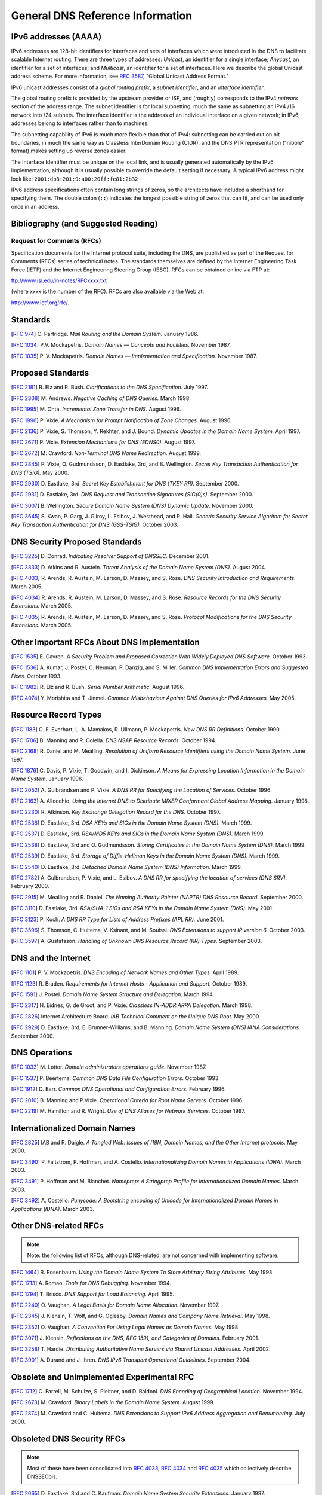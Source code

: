 ..
   Copyright (C) Internet Systems Consortium, Inc. ("ISC")

   This Source Code Form is subject to the terms of the Mozilla Public
   License, v. 2.0. If a copy of the MPL was not distributed with this
   file, You can obtain one at http://mozilla.org/MPL/2.0/.

   See the COPYRIGHT file distributed with this work for additional
   information regarding copyright ownership.

.. General:

General DNS Reference Information
=================================

.. _ipv6addresses:

IPv6 addresses (AAAA)
---------------------

IPv6 addresses are 128-bit identifiers for interfaces and sets of
interfaces which were introduced in the DNS to facilitate scalable
Internet routing. There are three types of addresses: *Unicast*, an
identifier for a single interface; *Anycast*, an identifier for a set of
interfaces; and *Multicast*, an identifier for a set of interfaces. Here
we describe the global Unicast address scheme. For more information, see
:rfc:`3587`, "Global Unicast Address Format."

IPv6 unicast addresses consist of a *global routing prefix*, a *subnet
identifier*, and an *interface identifier*.

The global routing prefix is provided by the upstream provider or ISP,
and (roughly) corresponds to the IPv4 *network* section of the address
range. The subnet identifier is for local subnetting, much the same as
subnetting an IPv4 /16 network into /24 subnets. The interface
identifier is the address of an individual interface on a given network;
in IPv6, addresses belong to interfaces rather than to machines.

The subnetting capability of IPv6 is much more flexible than that of
IPv4: subnetting can be carried out on bit boundaries, in much the same
way as Classless InterDomain Routing (CIDR), and the DNS PTR
representation ("nibble" format) makes setting up reverse zones easier.

The Interface Identifier must be unique on the local link, and is
usually generated automatically by the IPv6 implementation, although it
is usually possible to override the default setting if necessary. A
typical IPv6 address might look like:
``2001:db8:201:9:a00:20ff:fe81:2b32``

IPv6 address specifications often contain long strings of zeros, so the
architects have included a shorthand for specifying them. The double
colon (``::``) indicates the longest possible string of zeros that can
fit, and can be used only once in an address.

.. _bibliography:

Bibliography (and Suggested Reading)
------------------------------------

.. _rfcs:

Request for Comments (RFCs)
~~~~~~~~~~~~~~~~~~~~~~~~~~~

Specification documents for the Internet protocol suite, including the
DNS, are published as part of the Request for Comments (RFCs) series of
technical notes. The standards themselves are defined by the Internet
Engineering Task Force (IETF) and the Internet Engineering Steering
Group (IESG). RFCs can be obtained online via FTP at:

`ftp://www.isi.edu/in-notes/RFCxxxx.txt <ftp://www.isi.edu/in-notes/>`__

(where xxxx is the number of the RFC). RFCs are also available via the
Web at:

http://www.ietf.org/rfc/.

Standards
---------

[:rfc:`974`] C. Partridge. *Mail Routing and the Domain System.* January 1986.

[:rfc:`1034`] P.V. Mockapetris. *Domain Names — Concepts and Facilities.* November
1987.

[:rfc:`1035`] P. V. Mockapetris. *Domain Names — Implementation and Specification.*
November 1987.

.. _proposed_standards:

Proposed Standards
------------------

[:rfc:`2181`] R. Elz and R. Bush. *Clarifications to the DNS Specification.* July 1997.

[:rfc:`2308`] M. Andrews. *Negative Caching of DNS Queries.* March 1998.

[:rfc:`1995`] M. Ohta. *Incremental Zone Transfer in DNS.* August 1996.

[:rfc:`1996`] P. Vixie. *A Mechanism for Prompt Notification of Zone Changes.*
August 1996.

[:rfc:`2136`] P. Vixie, S. Thomson, Y. Rekhter, and J. Bound. *Dynamic Updates in the
Domain Name System.* April 1997.

[:rfc:`2671`] P. Vixie. *Extension Mechanisms for DNS (EDNS0).* August 1997.

[:rfc:`2672`] M. Crawford. *Non-Terminal DNS Name Redirection.* August 1999.

[:rfc:`2845`] P. Vixie, O. Gudmundsson, D. Eastlake, 3rd, and B. Wellington. *Secret Key
Transaction Authentication for DNS (TSIG).* May 2000.

[:rfc:`2930`] D. Eastlake, 3rd. *Secret Key Establishment for DNS (TKEY RR).*
September 2000.

[:rfc:`2931`] D. Eastlake, 3rd. *DNS Request and Transaction Signatures (SIG(0)s).*
September 2000.

[:rfc:`3007`] B. Wellington. *Secure Domain Name System (DNS) Dynamic Update.*
November 2000.

[:rfc:`3645`] S. Kwan, P. Garg, J. Gilroy, L. Esibov, J. Westhead, and R. Hall. *Generic
Security Service Algorithm for Secret Key Transaction Authentication for
DNS (GSS-TSIG).* October 2003.

DNS Security Proposed Standards
-------------------------------

[:rfc:`3225`] D. Conrad. *Indicating Resolver Support of DNSSEC.* December 2001.

[:rfc:`3833`] D. Atkins and R. Austein. *Threat Analysis of the Domain Name System
(DNS).* August 2004.

[:rfc:`4033`] R. Arends, R. Austein, M. Larson, D. Massey, and S. Rose. *DNS Security
Introduction and Requirements.* March 2005.

[:rfc:`4034`] R. Arends, R. Austein, M. Larson, D. Massey, and S. Rose. *Resource Records for
the DNS Security Extensions.* March 2005.

[:rfc:`4035`] R. Arends, R. Austein, M. Larson, D. Massey, and S. Rose. *Protocol
Modifications for the DNS Security Extensions.* March 2005.

Other Important RFCs About DNS Implementation
---------------------------------------------

[:rfc:`1535`] E. Gavron. *A Security Problem and Proposed Correction With Widely
Deployed DNS Software.* October 1993.

[:rfc:`1536`] A. Kumar, J. Postel, C. Neuman, P. Danzig, and S. Miller. *Common DNS
Implementation Errors and Suggested Fixes.* October 1993.

[:rfc:`1982`] R. Elz and R. Bush. *Serial Number Arithmetic.* August 1996.

[:rfc:`4074`] Y. Morishita and T. Jinmei. *Common Misbehaviour Against DNS Queries for
IPv6 Addresses.* May 2005.

Resource Record Types
---------------------

[:rfc:`1183`] C. F. Everhart, L. A. Mamakos, R. Ullmann, P. Mockapetris. *New DNS RR
Definitions.* October 1990.

[:rfc:`1706`] B. Manning and R. Colella. *DNS NSAP Resource Records.* October 1994.

[:rfc:`2168`] R. Daniel and M. Mealling. *Resolution of Uniform Resource Identifiers
using the Domain Name System.* June 1997.

[:rfc:`1876`] C. Davis, P. Vixie, T. Goodwin, and I. Dickinson. *A Means for Expressing
Location Information in the Domain Name System.* January 1996.

[:rfc:`2052`] A. Gulbrandsen and P. Vixie. *A DNS RR for Specifying the Location of
Services.* October 1996.

[:rfc:`2163`] A. Allocchio. *Using the Internet DNS to Distribute MIXER
Conformant Global Address Mapping.* January 1998.

[:rfc:`2230`] R. Atkinson. *Key Exchange Delegation Record for the DNS.* October
1997.

[:rfc:`2536`] D. Eastlake, 3rd. *DSA KEYs and SIGs in the Domain Name System (DNS).*
March 1999.

[:rfc:`2537`] D. Eastlake, 3rd. *RSA/MD5 KEYs and SIGs in the Domain Name System
(DNS).* March 1999.

[:rfc:`2538`] D. Eastlake, 3rd and O. Gudmundsson. *Storing Certificates in the Domain
Name System (DNS).* March 1999.

[:rfc:`2539`] D. Eastlake, 3rd. *Storage of Diffie-Hellman Keys in the Domain Name
System (DNS).* March 1999.

[:rfc:`2540`] D. Eastlake, 3rd. *Detached Domain Name System (DNS) Information.*
March 1999.

[:rfc:`2782`] A. Gulbrandsen, P. Vixie, and L. Esibov. *A DNS RR for specifying the
location of services (DNS SRV).* February 2000.

[:rfc:`2915`] M. Mealling and R. Daniel. *The Naming Authority Pointer (NAPTR) DNS
Resource Record.* September 2000.

[:rfc:`3110`] D. Eastlake, 3rd. *RSA/SHA-1 SIGs and RSA KEYs in the Domain Name
System (DNS).* May 2001.

[:rfc:`3123`] P. Koch. *A DNS RR Type for Lists of Address Prefixes (APL RR).* June
2001.

[:rfc:`3596`] S. Thomson, C. Huitema, V. Ksinant, and M. Souissi. *DNS Extensions to
support IP version 6.* October 2003.

[:rfc:`3597`] A. Gustafsson. *Handling of Unknown DNS Resource Record (RR) Types.*
September 2003.

DNS and the Internet
--------------------

[:rfc:`1101`] P. V. Mockapetris. *DNS Encoding of Network Names and Other Types.*
April 1989.

[:rfc:`1123`] R. Braden. *Requirements for Internet Hosts - Application and
Support.* October 1989.

[:rfc:`1591`] J. Postel. *Domain Name System Structure and Delegation.* March 1994.

[:rfc:`2317`] H. Eidnes, G. de Groot, and P. Vixie. *Classless IN-ADDR.ARPA Delegation.*
March 1998.

[:rfc:`2826`] Internet Architecture Board. *IAB Technical Comment on the Unique
DNS Root.* May 2000.

[:rfc:`2929`] D. Eastlake, 3rd, E. Brunner-Williams, and B. Manning. *Domain Name System
(DNS) IANA Considerations.* September 2000.

DNS Operations
--------------

[:rfc:`1033`] M. Lottor. *Domain administrators operations guide.* November 1987.

[:rfc:`1537`] P. Beertema. *Common DNS Data File Configuration Errors.* October
1993.

[:rfc:`1912`] D. Barr. *Common DNS Operational and Configuration Errors.* February
1996.

[:rfc:`2010`] B. Manning and P.Vixie. *Operational Criteria for Root Name Servers.*
October 1996.

[:rfc:`2219`] M. Hamilton and R. Wright. *Use of DNS Aliases for Network Services.*
October 1997.

Internationalized Domain Names
------------------------------

[:rfc:`2825`] IAB and R. Daigle. *A Tangled Web: Issues of I18N, Domain Names, and
the Other Internet protocols.* May 2000.

[:rfc:`3490`] P. Faltstrom, P. Hoffman, and A. Costello. *Internationalizing Domain Names
in Applications (IDNA).* March 2003.

[:rfc:`3491`] P. Hoffman and M. Blanchet. *Nameprep: A Stringprep Profile for
Internationalized Domain Names.* March 2003.

[:rfc:`3492`] A. Costello. *Punycode: A Bootstring encoding of Unicode for
Internationalized Domain Names in Applications (IDNA).* March 2003.

Other DNS-related RFCs
----------------------

.. note::

   Note: the following list of RFCs, although DNS-related, are not
   concerned with implementing software.

[:rfc:`1464`] R. Rosenbaum. *Using the Domain Name System To Store Arbitrary
String Attributes.* May 1993.

[:rfc:`1713`] A. Romao. *Tools for DNS Debugging.* November 1994.

[:rfc:`1794`] T. Brisco. *DNS Support for Load Balancing.* April 1995.

[:rfc:`2240`] O. Vaughan. *A Legal Basis for Domain Name Allocation.* November 1997.

[:rfc:`2345`] J. Klensin, T. Wolf, and G. Oglesby. *Domain Names and Company Name
Retrieval.* May 1998.

[:rfc:`2352`] O. Vaughan. *A Convention For Using Legal Names as Domain Names.* May
1998.

[:rfc:`3071`] J. Klensin. *Reflections on the DNS, RFC 1591, and Categories of
Domains.* February 2001.

[:rfc:`3258`] T. Hardie. *Distributing Authoritative Name Servers via Shared
Unicast Addresses.* April 2002.

[:rfc:`3901`] A. Durand and J. Ihren. *DNS IPv6 Transport Operational Guidelines.*
September 2004.

Obsolete and Unimplemented Experimental RFC
-------------------------------------------

[:rfc:`1712`] C. Farrell, M. Schulze, S. Pleitner, and D. Baldoni. *DNS Encoding of
Geographical Location.* November 1994.

[:rfc:`2673`] M. Crawford. *Binary Labels in the Domain Name System.* August 1999.

[:rfc:`2874`] M. Crawford and C. Huitema. *DNS Extensions to Support IPv6 Address
Aggregation and Renumbering.* July 2000.

Obsoleted DNS Security RFCs
---------------------------

.. note::

   Most of these have been consolidated into :rfc:`4033`, :rfc:`4034` and
   :rfc:`4035` which collectively describe DNSSECbis.

[:rfc:`2065`] D. Eastlake, 3rd and C. Kaufman. *Domain Name System Security Extensions.*
January 1997.

[:rfc:`2137`] D. Eastlake, 3rd. *Secure Domain Name System Dynamic Update.* April
1997.

[:rfc:`2535`] D. Eastlake, 3rd. *Domain Name System Security Extensions.* March 1999.

[:rfc:`3008`] B. Wellington. *Domain Name System Security (DNSSEC) Signing
Authority.* November 2000.

[:rfc:`3090`] E. Lewis. *DNS Security Extension Clarification on Zone Status.*
March 2001.

[:rfc:`3445`] D. Massey and S. Rose. *Limiting the Scope of the KEY Resource Record
(RR).* December 2002.

[:rfc:`3655`] B. Wellington and O. Gudmundsson. *Redefinition of DNS Authenticated
Data (AD) bit.* November 2003.

[:rfc:`3658`] O. Gudmundsson. *Delegation Signer (DS) Resource Record (RR).*
December 2003.

[:rfc:`3755`] S. Weiler. *Legacy Resolver Compatibility for Delegation Signer
(DS).* May 2004.

[:rfc:`3757`] O. Kolkman, J. Schlyter, and E. Lewis. *Domain Name System KEY (DNSKEY)
Resource Record (RR) Secure Entry Point (SEP) Flag.* April 2004.

[:rfc:`3845`] J. Schlyter. *DNS Security (DNSSEC) NextSECure (NSEC) RDATA Format.*
August 2004.

.. _internet_drafts:

Internet Drafts
~~~~~~~~~~~~~~~

Internet Drafts (IDs) are rough-draft working documents of the Internet
Engineering Task Force. They are, in essence, RFCs in the preliminary
stages of development. Implementors are cautioned not to regard IDs as
archival, and they should not be quoted or cited in any formal documents
unless accompanied by the disclaimer that they are "works in progress."
IDs have a lifespan of six months after which they are deleted unless
updated by their authors.

.. _more_about_bind:

Other Documents About BIND
~~~~~~~~~~~~~~~~~~~~~~~~~~

Paul Albitz and Cricket Liu. *DNS and BIND.* Copyright 1998 Sebastopol, CA: O'Reilly and
Associates.
